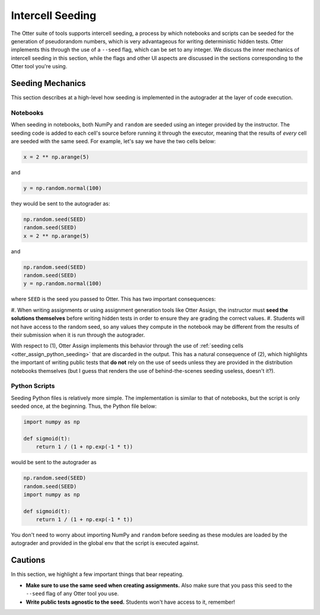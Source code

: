 .. _seeding:

Intercell Seeding
=================

The Otter suite of tools supports intercell seeding, a process by which notebooks and scripts can be 
seeded for the generation of pseudorandom numbers, which is very advantageous for writing 
deterministic hidden tests. Otter implements this through the use of a ``--seed`` flag, which can be 
set to any integer. We discuss the inner mechanics of intercell seeding in this section, while the 
flags and other UI aspects are discussed in the sections corresponding to the Otter tool you're 
using.


Seeding Mechanics
-----------------

This section describes at a high-level how seeding is implemented in the autograder at the layer of 
code execution.


Notebooks
+++++++++

When seeding in notebooks, both NumPy and ``random`` are seeded using an integer provided by the 
instructor. The seeding code is added to each cell's source before running it through the executor,
meaning that the results of *every* cell are seeded with the same seed. For example, let's say we 
have the two cells below:

.. code-block:: python

    x = 2 ** np.arange(5)

and

.. code-block:: python

    y = np.random.normal(100)

they would be sent to the autograder as:

.. code-block:: python

    np.random.seed(SEED)
    random.seed(SEED)
    x = 2 ** np.arange(5)

and

.. code-block:: python

    np.random.seed(SEED)
    random.seed(SEED)
    y = np.random.normal(100)

where ``SEED`` is the seed you passed to Otter. This has two important consequences:

#. When writing assignments or using assignment generation tools like Otter Assign, the instructor 
must **seed the solutions themselves** before writing hidden tests in order to ensure they are 
grading the correct values.
#. Students will not have access to the random seed, so any values they compute in the notebook may 
be different from the results of their submission when it is run through the autograder.

With respect to (1), Otter Assign implements this behavior through the use of :ref:`seeding cells 
<otter_assign_python_seeding>` that are discarded in the output. This has a natural 
consequence of (2), which highlights the important of writing public tests that **do not** rely on 
the use of seeds unless they are provided in the distribution notebooks themselves (but I guess that 
renders the use of behind-the-scenes seeding useless, doesn't it?).


Python Scripts
++++++++++++++

Seeding Python files is relatively more simple. The implementation is similar to that of notebooks, 
but the script is only seeded once, at the beginning. Thus, the Python file below:

.. code-block:: python

    import numpy as np

    def sigmoid(t):
        return 1 / (1 + np.exp(-1 * t))

would be sent to the autograder as

.. code-block:: python

    np.random.seed(SEED)
    random.seed(SEED)
    import numpy as np

    def sigmoid(t):
        return 1 / (1 + np.exp(-1 * t))

You don't need to worry about importing NumPy and ``random`` before seeding as these modules are loaded by the autograder and provided in the global env that the script is executed against.


Cautions
--------

In this section, we highlight a few important things that bear repeating.


* **Make sure to use the same seed when creating assignments.** Also make sure that you pass this 
  seed to the ``--seed`` flag of any Otter tool you use.
* **Write public tests agnostic to the seed.** Students won't have access to it, remember!
